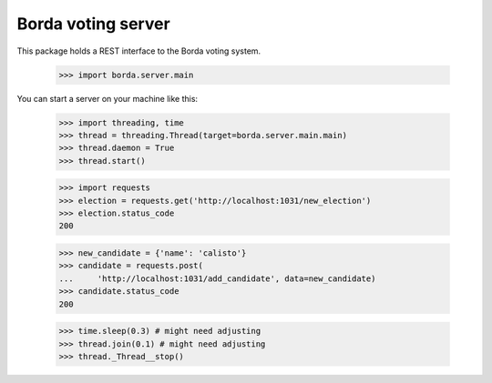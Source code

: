 ===================
Borda voting server
===================

This package holds a REST interface to the Borda voting system.

    >>> import borda.server.main

You can start a server on your machine like this:

    >>> import threading, time
    >>> thread = threading.Thread(target=borda.server.main.main)
    >>> thread.daemon = True
    >>> thread.start()

    >>> import requests
    >>> election = requests.get('http://localhost:1031/new_election')
    >>> election.status_code
    200

    >>> new_candidate = {'name': 'calisto'}
    >>> candidate = requests.post(
    ...     'http://localhost:1031/add_candidate', data=new_candidate)
    >>> candidate.status_code
    200

    >>> time.sleep(0.3) # might need adjusting
    >>> thread.join(0.1) # might need adjusting
    >>> thread._Thread__stop()